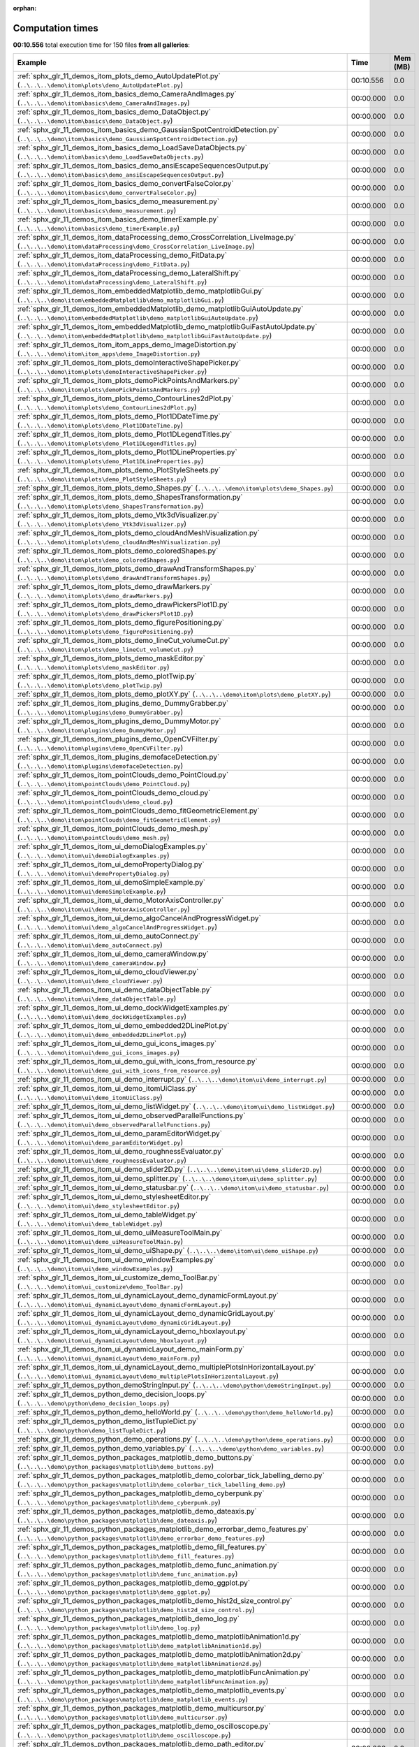 
:orphan:

.. _sphx_glr_sg_execution_times:


Computation times
=================
**00:10.556** total execution time for 150 files **from all galleries**:

.. container::

  .. raw:: html

    <style scoped>
    <link href="https://cdnjs.cloudflare.com/ajax/libs/twitter-bootstrap/5.3.0/css/bootstrap.min.css" rel="stylesheet" />
    <link href="https://cdn.datatables.net/1.13.6/css/dataTables.bootstrap5.min.css" rel="stylesheet" />
    </style>
    <script src="https://code.jquery.com/jquery-3.7.0.js"></script>
    <script src="https://cdn.datatables.net/1.13.6/js/jquery.dataTables.min.js"></script>
    <script src="https://cdn.datatables.net/1.13.6/js/dataTables.bootstrap5.min.js"></script>
    <script type="text/javascript" class="init">
    $(document).ready( function () {
        $('table.sg-datatable').DataTable({order: [[1, 'desc']]});
    } );
    </script>

  .. list-table::
   :header-rows: 1
   :class: table table-striped sg-datatable

   * - Example
     - Time
     - Mem (MB)
   * - :ref:`sphx_glr_11_demos_itom_plots_demo_AutoUpdatePlot.py` (``..\..\..\demo\itom\plots\demo_AutoUpdatePlot.py``)
     - 00:10.556
     - 0.0
   * - :ref:`sphx_glr_11_demos_itom_basics_demo_CameraAndImages.py` (``..\..\..\demo\itom\basics\demo_CameraAndImages.py``)
     - 00:00.000
     - 0.0
   * - :ref:`sphx_glr_11_demos_itom_basics_demo_DataObject.py` (``..\..\..\demo\itom\basics\demo_DataObject.py``)
     - 00:00.000
     - 0.0
   * - :ref:`sphx_glr_11_demos_itom_basics_demo_GaussianSpotCentroidDetection.py` (``..\..\..\demo\itom\basics\demo_GaussianSpotCentroidDetection.py``)
     - 00:00.000
     - 0.0
   * - :ref:`sphx_glr_11_demos_itom_basics_demo_LoadSaveDataObjects.py` (``..\..\..\demo\itom\basics\demo_LoadSaveDataObjects.py``)
     - 00:00.000
     - 0.0
   * - :ref:`sphx_glr_11_demos_itom_basics_demo_ansiEscapeSequencesOutput.py` (``..\..\..\demo\itom\basics\demo_ansiEscapeSequencesOutput.py``)
     - 00:00.000
     - 0.0
   * - :ref:`sphx_glr_11_demos_itom_basics_demo_convertFalseColor.py` (``..\..\..\demo\itom\basics\demo_convertFalseColor.py``)
     - 00:00.000
     - 0.0
   * - :ref:`sphx_glr_11_demos_itom_basics_demo_measurement.py` (``..\..\..\demo\itom\basics\demo_measurement.py``)
     - 00:00.000
     - 0.0
   * - :ref:`sphx_glr_11_demos_itom_basics_demo_timerExample.py` (``..\..\..\demo\itom\basics\demo_timerExample.py``)
     - 00:00.000
     - 0.0
   * - :ref:`sphx_glr_11_demos_itom_dataProcessing_demo_CrossCorrelation_LiveImage.py` (``..\..\..\demo\itom\dataProcessing\demo_CrossCorrelation_LiveImage.py``)
     - 00:00.000
     - 0.0
   * - :ref:`sphx_glr_11_demos_itom_dataProcessing_demo_FitData.py` (``..\..\..\demo\itom\dataProcessing\demo_FitData.py``)
     - 00:00.000
     - 0.0
   * - :ref:`sphx_glr_11_demos_itom_dataProcessing_demo_LateralShift.py` (``..\..\..\demo\itom\dataProcessing\demo_LateralShift.py``)
     - 00:00.000
     - 0.0
   * - :ref:`sphx_glr_11_demos_itom_embeddedMatplotlib_demo_matplotlibGui.py` (``..\..\..\demo\itom\embeddedMatplotlib\demo_matplotlibGui.py``)
     - 00:00.000
     - 0.0
   * - :ref:`sphx_glr_11_demos_itom_embeddedMatplotlib_demo_matplotlibGuiAutoUpdate.py` (``..\..\..\demo\itom\embeddedMatplotlib\demo_matplotlibGuiAutoUpdate.py``)
     - 00:00.000
     - 0.0
   * - :ref:`sphx_glr_11_demos_itom_embeddedMatplotlib_demo_matplotlibGuiFastAutoUpdate.py` (``..\..\..\demo\itom\embeddedMatplotlib\demo_matplotlibGuiFastAutoUpdate.py``)
     - 00:00.000
     - 0.0
   * - :ref:`sphx_glr_11_demos_itom_itom_apps_demo_ImageDistortion.py` (``..\..\..\demo\itom\itom_apps\demo_ImageDistortion.py``)
     - 00:00.000
     - 0.0
   * - :ref:`sphx_glr_11_demos_itom_plots_demoInteractiveShapePicker.py` (``..\..\..\demo\itom\plots\demoInteractiveShapePicker.py``)
     - 00:00.000
     - 0.0
   * - :ref:`sphx_glr_11_demos_itom_plots_demoPickPointsAndMarkers.py` (``..\..\..\demo\itom\plots\demoPickPointsAndMarkers.py``)
     - 00:00.000
     - 0.0
   * - :ref:`sphx_glr_11_demos_itom_plots_demo_ContourLines2dPlot.py` (``..\..\..\demo\itom\plots\demo_ContourLines2dPlot.py``)
     - 00:00.000
     - 0.0
   * - :ref:`sphx_glr_11_demos_itom_plots_demo_Plot1DDateTime.py` (``..\..\..\demo\itom\plots\demo_Plot1DDateTime.py``)
     - 00:00.000
     - 0.0
   * - :ref:`sphx_glr_11_demos_itom_plots_demo_Plot1DLegendTitles.py` (``..\..\..\demo\itom\plots\demo_Plot1DLegendTitles.py``)
     - 00:00.000
     - 0.0
   * - :ref:`sphx_glr_11_demos_itom_plots_demo_Plot1DLineProperties.py` (``..\..\..\demo\itom\plots\demo_Plot1DLineProperties.py``)
     - 00:00.000
     - 0.0
   * - :ref:`sphx_glr_11_demos_itom_plots_demo_PlotStyleSheets.py` (``..\..\..\demo\itom\plots\demo_PlotStyleSheets.py``)
     - 00:00.000
     - 0.0
   * - :ref:`sphx_glr_11_demos_itom_plots_demo_Shapes.py` (``..\..\..\demo\itom\plots\demo_Shapes.py``)
     - 00:00.000
     - 0.0
   * - :ref:`sphx_glr_11_demos_itom_plots_demo_ShapesTransformation.py` (``..\..\..\demo\itom\plots\demo_ShapesTransformation.py``)
     - 00:00.000
     - 0.0
   * - :ref:`sphx_glr_11_demos_itom_plots_demo_Vtk3dVisualizer.py` (``..\..\..\demo\itom\plots\demo_Vtk3dVisualizer.py``)
     - 00:00.000
     - 0.0
   * - :ref:`sphx_glr_11_demos_itom_plots_demo_cloudAndMeshVisualization.py` (``..\..\..\demo\itom\plots\demo_cloudAndMeshVisualization.py``)
     - 00:00.000
     - 0.0
   * - :ref:`sphx_glr_11_demos_itom_plots_demo_coloredShapes.py` (``..\..\..\demo\itom\plots\demo_coloredShapes.py``)
     - 00:00.000
     - 0.0
   * - :ref:`sphx_glr_11_demos_itom_plots_demo_drawAndTransformShapes.py` (``..\..\..\demo\itom\plots\demo_drawAndTransformShapes.py``)
     - 00:00.000
     - 0.0
   * - :ref:`sphx_glr_11_demos_itom_plots_demo_drawMarkers.py` (``..\..\..\demo\itom\plots\demo_drawMarkers.py``)
     - 00:00.000
     - 0.0
   * - :ref:`sphx_glr_11_demos_itom_plots_demo_drawPickersPlot1D.py` (``..\..\..\demo\itom\plots\demo_drawPickersPlot1D.py``)
     - 00:00.000
     - 0.0
   * - :ref:`sphx_glr_11_demos_itom_plots_demo_figurePositioning.py` (``..\..\..\demo\itom\plots\demo_figurePositioning.py``)
     - 00:00.000
     - 0.0
   * - :ref:`sphx_glr_11_demos_itom_plots_demo_lineCut_volumeCut.py` (``..\..\..\demo\itom\plots\demo_lineCut_volumeCut.py``)
     - 00:00.000
     - 0.0
   * - :ref:`sphx_glr_11_demos_itom_plots_demo_maskEditor.py` (``..\..\..\demo\itom\plots\demo_maskEditor.py``)
     - 00:00.000
     - 0.0
   * - :ref:`sphx_glr_11_demos_itom_plots_demo_plotTwip.py` (``..\..\..\demo\itom\plots\demo_plotTwip.py``)
     - 00:00.000
     - 0.0
   * - :ref:`sphx_glr_11_demos_itom_plots_demo_plotXY.py` (``..\..\..\demo\itom\plots\demo_plotXY.py``)
     - 00:00.000
     - 0.0
   * - :ref:`sphx_glr_11_demos_itom_plugins_demo_DummyGrabber.py` (``..\..\..\demo\itom\plugins\demo_DummyGrabber.py``)
     - 00:00.000
     - 0.0
   * - :ref:`sphx_glr_11_demos_itom_plugins_demo_DummyMotor.py` (``..\..\..\demo\itom\plugins\demo_DummyMotor.py``)
     - 00:00.000
     - 0.0
   * - :ref:`sphx_glr_11_demos_itom_plugins_demo_OpenCVFilter.py` (``..\..\..\demo\itom\plugins\demo_OpenCVFilter.py``)
     - 00:00.000
     - 0.0
   * - :ref:`sphx_glr_11_demos_itom_plugins_demofaceDetection.py` (``..\..\..\demo\itom\plugins\demofaceDetection.py``)
     - 00:00.000
     - 0.0
   * - :ref:`sphx_glr_11_demos_itom_pointClouds_demo_PointCloud.py` (``..\..\..\demo\itom\pointClouds\demo_PointCloud.py``)
     - 00:00.000
     - 0.0
   * - :ref:`sphx_glr_11_demos_itom_pointClouds_demo_cloud.py` (``..\..\..\demo\itom\pointClouds\demo_cloud.py``)
     - 00:00.000
     - 0.0
   * - :ref:`sphx_glr_11_demos_itom_pointClouds_demo_fitGeometricElement.py` (``..\..\..\demo\itom\pointClouds\demo_fitGeometricElement.py``)
     - 00:00.000
     - 0.0
   * - :ref:`sphx_glr_11_demos_itom_pointClouds_demo_mesh.py` (``..\..\..\demo\itom\pointClouds\demo_mesh.py``)
     - 00:00.000
     - 0.0
   * - :ref:`sphx_glr_11_demos_itom_ui_demoDialogExamples.py` (``..\..\..\demo\itom\ui\demoDialogExamples.py``)
     - 00:00.000
     - 0.0
   * - :ref:`sphx_glr_11_demos_itom_ui_demoPropertyDialog.py` (``..\..\..\demo\itom\ui\demoPropertyDialog.py``)
     - 00:00.000
     - 0.0
   * - :ref:`sphx_glr_11_demos_itom_ui_demoSimpleExample.py` (``..\..\..\demo\itom\ui\demoSimpleExample.py``)
     - 00:00.000
     - 0.0
   * - :ref:`sphx_glr_11_demos_itom_ui_demo_MotorAxisController.py` (``..\..\..\demo\itom\ui\demo_MotorAxisController.py``)
     - 00:00.000
     - 0.0
   * - :ref:`sphx_glr_11_demos_itom_ui_demo_algoCancelAndProgressWidget.py` (``..\..\..\demo\itom\ui\demo_algoCancelAndProgressWidget.py``)
     - 00:00.000
     - 0.0
   * - :ref:`sphx_glr_11_demos_itom_ui_demo_autoConnect.py` (``..\..\..\demo\itom\ui\demo_autoConnect.py``)
     - 00:00.000
     - 0.0
   * - :ref:`sphx_glr_11_demos_itom_ui_demo_cameraWindow.py` (``..\..\..\demo\itom\ui\demo_cameraWindow.py``)
     - 00:00.000
     - 0.0
   * - :ref:`sphx_glr_11_demos_itom_ui_demo_cloudViewer.py` (``..\..\..\demo\itom\ui\demo_cloudViewer.py``)
     - 00:00.000
     - 0.0
   * - :ref:`sphx_glr_11_demos_itom_ui_demo_dataObjectTable.py` (``..\..\..\demo\itom\ui\demo_dataObjectTable.py``)
     - 00:00.000
     - 0.0
   * - :ref:`sphx_glr_11_demos_itom_ui_demo_dockWidgetExamples.py` (``..\..\..\demo\itom\ui\demo_dockWidgetExamples.py``)
     - 00:00.000
     - 0.0
   * - :ref:`sphx_glr_11_demos_itom_ui_demo_embedded2DLinePlot.py` (``..\..\..\demo\itom\ui\demo_embedded2DLinePlot.py``)
     - 00:00.000
     - 0.0
   * - :ref:`sphx_glr_11_demos_itom_ui_demo_gui_icons_images.py` (``..\..\..\demo\itom\ui\demo_gui_icons_images.py``)
     - 00:00.000
     - 0.0
   * - :ref:`sphx_glr_11_demos_itom_ui_demo_gui_with_icons_from_resource.py` (``..\..\..\demo\itom\ui\demo_gui_with_icons_from_resource.py``)
     - 00:00.000
     - 0.0
   * - :ref:`sphx_glr_11_demos_itom_ui_demo_interrupt.py` (``..\..\..\demo\itom\ui\demo_interrupt.py``)
     - 00:00.000
     - 0.0
   * - :ref:`sphx_glr_11_demos_itom_ui_demo_itomUiClass.py` (``..\..\..\demo\itom\ui\demo_itomUiClass.py``)
     - 00:00.000
     - 0.0
   * - :ref:`sphx_glr_11_demos_itom_ui_demo_listWidget.py` (``..\..\..\demo\itom\ui\demo_listWidget.py``)
     - 00:00.000
     - 0.0
   * - :ref:`sphx_glr_11_demos_itom_ui_demo_observedParallelFunctions.py` (``..\..\..\demo\itom\ui\demo_observedParallelFunctions.py``)
     - 00:00.000
     - 0.0
   * - :ref:`sphx_glr_11_demos_itom_ui_demo_paramEditorWidget.py` (``..\..\..\demo\itom\ui\demo_paramEditorWidget.py``)
     - 00:00.000
     - 0.0
   * - :ref:`sphx_glr_11_demos_itom_ui_demo_roughnessEvaluator.py` (``..\..\..\demo\itom\ui\demo_roughnessEvaluator.py``)
     - 00:00.000
     - 0.0
   * - :ref:`sphx_glr_11_demos_itom_ui_demo_slider2D.py` (``..\..\..\demo\itom\ui\demo_slider2D.py``)
     - 00:00.000
     - 0.0
   * - :ref:`sphx_glr_11_demos_itom_ui_demo_splitter.py` (``..\..\..\demo\itom\ui\demo_splitter.py``)
     - 00:00.000
     - 0.0
   * - :ref:`sphx_glr_11_demos_itom_ui_demo_statusbar.py` (``..\..\..\demo\itom\ui\demo_statusbar.py``)
     - 00:00.000
     - 0.0
   * - :ref:`sphx_glr_11_demos_itom_ui_demo_stylesheetEditor.py` (``..\..\..\demo\itom\ui\demo_stylesheetEditor.py``)
     - 00:00.000
     - 0.0
   * - :ref:`sphx_glr_11_demos_itom_ui_demo_tableWidget.py` (``..\..\..\demo\itom\ui\demo_tableWidget.py``)
     - 00:00.000
     - 0.0
   * - :ref:`sphx_glr_11_demos_itom_ui_demo_uiMeasureToolMain.py` (``..\..\..\demo\itom\ui\demo_uiMeasureToolMain.py``)
     - 00:00.000
     - 0.0
   * - :ref:`sphx_glr_11_demos_itom_ui_demo_uiShape.py` (``..\..\..\demo\itom\ui\demo_uiShape.py``)
     - 00:00.000
     - 0.0
   * - :ref:`sphx_glr_11_demos_itom_ui_demo_windowExamples.py` (``..\..\..\demo\itom\ui\demo_windowExamples.py``)
     - 00:00.000
     - 0.0
   * - :ref:`sphx_glr_11_demos_itom_ui_customize_demo_ToolBar.py` (``..\..\..\demo\itom\ui_customize\demo_ToolBar.py``)
     - 00:00.000
     - 0.0
   * - :ref:`sphx_glr_11_demos_itom_ui_dynamicLayout_demo_dynamicFormLayout.py` (``..\..\..\demo\itom\ui_dynamicLayout\demo_dynamicFormLayout.py``)
     - 00:00.000
     - 0.0
   * - :ref:`sphx_glr_11_demos_itom_ui_dynamicLayout_demo_dynamicGridLayout.py` (``..\..\..\demo\itom\ui_dynamicLayout\demo_dynamicGridLayout.py``)
     - 00:00.000
     - 0.0
   * - :ref:`sphx_glr_11_demos_itom_ui_dynamicLayout_demo_hboxlayout.py` (``..\..\..\demo\itom\ui_dynamicLayout\demo_hboxlayout.py``)
     - 00:00.000
     - 0.0
   * - :ref:`sphx_glr_11_demos_itom_ui_dynamicLayout_demo_mainForm.py` (``..\..\..\demo\itom\ui_dynamicLayout\demo_mainForm.py``)
     - 00:00.000
     - 0.0
   * - :ref:`sphx_glr_11_demos_itom_ui_dynamicLayout_demo_multiplePlotsInHorizontalLayout.py` (``..\..\..\demo\itom\ui_dynamicLayout\demo_multiplePlotsInHorizontalLayout.py``)
     - 00:00.000
     - 0.0
   * - :ref:`sphx_glr_11_demos_python_demoStringInput.py` (``..\..\..\demo\python\demoStringInput.py``)
     - 00:00.000
     - 0.0
   * - :ref:`sphx_glr_11_demos_python_demo_decision_loops.py` (``..\..\..\demo\python\demo_decision_loops.py``)
     - 00:00.000
     - 0.0
   * - :ref:`sphx_glr_11_demos_python_demo_helloWorld.py` (``..\..\..\demo\python\demo_helloWorld.py``)
     - 00:00.000
     - 0.0
   * - :ref:`sphx_glr_11_demos_python_demo_listTupleDict.py` (``..\..\..\demo\python\demo_listTupleDict.py``)
     - 00:00.000
     - 0.0
   * - :ref:`sphx_glr_11_demos_python_demo_operations.py` (``..\..\..\demo\python\demo_operations.py``)
     - 00:00.000
     - 0.0
   * - :ref:`sphx_glr_11_demos_python_demo_variables.py` (``..\..\..\demo\python\demo_variables.py``)
     - 00:00.000
     - 0.0
   * - :ref:`sphx_glr_11_demos_python_packages_matplotlib_demo_buttons.py` (``..\..\..\demo\python_packages\matplotlib\demo_buttons.py``)
     - 00:00.000
     - 0.0
   * - :ref:`sphx_glr_11_demos_python_packages_matplotlib_demo_colorbar_tick_labelling_demo.py` (``..\..\..\demo\python_packages\matplotlib\demo_colorbar_tick_labelling_demo.py``)
     - 00:00.000
     - 0.0
   * - :ref:`sphx_glr_11_demos_python_packages_matplotlib_demo_cyberpunk.py` (``..\..\..\demo\python_packages\matplotlib\demo_cyberpunk.py``)
     - 00:00.000
     - 0.0
   * - :ref:`sphx_glr_11_demos_python_packages_matplotlib_demo_dateaxis.py` (``..\..\..\demo\python_packages\matplotlib\demo_dateaxis.py``)
     - 00:00.000
     - 0.0
   * - :ref:`sphx_glr_11_demos_python_packages_matplotlib_demo_errorbar_demo_features.py` (``..\..\..\demo\python_packages\matplotlib\demo_errorbar_demo_features.py``)
     - 00:00.000
     - 0.0
   * - :ref:`sphx_glr_11_demos_python_packages_matplotlib_demo_fill_features.py` (``..\..\..\demo\python_packages\matplotlib\demo_fill_features.py``)
     - 00:00.000
     - 0.0
   * - :ref:`sphx_glr_11_demos_python_packages_matplotlib_demo_func_animation.py` (``..\..\..\demo\python_packages\matplotlib\demo_func_animation.py``)
     - 00:00.000
     - 0.0
   * - :ref:`sphx_glr_11_demos_python_packages_matplotlib_demo_ggplot.py` (``..\..\..\demo\python_packages\matplotlib\demo_ggplot.py``)
     - 00:00.000
     - 0.0
   * - :ref:`sphx_glr_11_demos_python_packages_matplotlib_demo_hist2d_size_control.py` (``..\..\..\demo\python_packages\matplotlib\demo_hist2d_size_control.py``)
     - 00:00.000
     - 0.0
   * - :ref:`sphx_glr_11_demos_python_packages_matplotlib_demo_log.py` (``..\..\..\demo\python_packages\matplotlib\demo_log.py``)
     - 00:00.000
     - 0.0
   * - :ref:`sphx_glr_11_demos_python_packages_matplotlib_demo_matplotlibAnimation1d.py` (``..\..\..\demo\python_packages\matplotlib\demo_matplotlibAnimation1d.py``)
     - 00:00.000
     - 0.0
   * - :ref:`sphx_glr_11_demos_python_packages_matplotlib_demo_matplotlibAnimation2d.py` (``..\..\..\demo\python_packages\matplotlib\demo_matplotlibAnimation2d.py``)
     - 00:00.000
     - 0.0
   * - :ref:`sphx_glr_11_demos_python_packages_matplotlib_demo_matplotlibFuncAnimation.py` (``..\..\..\demo\python_packages\matplotlib\demo_matplotlibFuncAnimation.py``)
     - 00:00.000
     - 0.0
   * - :ref:`sphx_glr_11_demos_python_packages_matplotlib_demo_matplotlib_events.py` (``..\..\..\demo\python_packages\matplotlib\demo_matplotlib_events.py``)
     - 00:00.000
     - 0.0
   * - :ref:`sphx_glr_11_demos_python_packages_matplotlib_demo_multicursor.py` (``..\..\..\demo\python_packages\matplotlib\demo_multicursor.py``)
     - 00:00.000
     - 0.0
   * - :ref:`sphx_glr_11_demos_python_packages_matplotlib_demo_oscilloscope.py` (``..\..\..\demo\python_packages\matplotlib\demo_oscilloscope.py``)
     - 00:00.000
     - 0.0
   * - :ref:`sphx_glr_11_demos_python_packages_matplotlib_demo_path_editor.py` (``..\..\..\demo\python_packages\matplotlib\demo_path_editor.py``)
     - 00:00.000
     - 0.0
   * - :ref:`sphx_glr_11_demos_python_packages_matplotlib_demo_polar.py` (``..\..\..\demo\python_packages\matplotlib\demo_polar.py``)
     - 00:00.000
     - 0.0
   * - :ref:`sphx_glr_11_demos_python_packages_matplotlib_demo_qbstyles.py` (``..\..\..\demo\python_packages\matplotlib\demo_qbstyles.py``)
     - 00:00.000
     - 0.0
   * - :ref:`sphx_glr_11_demos_python_packages_matplotlib_demo_scatter3d.py` (``..\..\..\demo\python_packages\matplotlib\demo_scatter3d.py``)
     - 00:00.000
     - 0.0
   * - :ref:`sphx_glr_11_demos_python_packages_matplotlib_demo_scientific.py` (``..\..\..\demo\python_packages\matplotlib\demo_scientific.py``)
     - 00:00.000
     - 0.0
   * - :ref:`sphx_glr_11_demos_python_packages_matplotlib_demo_slider.py` (``..\..\..\demo\python_packages\matplotlib\demo_slider.py``)
     - 00:00.000
     - 0.0
   * - :ref:`sphx_glr_11_demos_python_packages_matplotlib_demo_streamplot_features.py` (``..\..\..\demo\python_packages\matplotlib\demo_streamplot_features.py``)
     - 00:00.000
     - 0.0
   * - :ref:`sphx_glr_11_demos_python_packages_matplotlib_demo_surface3d.py` (``..\..\..\demo\python_packages\matplotlib\demo_surface3d.py``)
     - 00:00.000
     - 0.0
   * - :ref:`sphx_glr_11_demos_python_packages_matplotlib_demo_tex.py` (``..\..\..\demo\python_packages\matplotlib\demo_tex.py``)
     - 00:00.000
     - 0.0
   * - :ref:`sphx_glr_11_demos_python_packages_matplotlib_demo_text_fontdict.py` (``..\..\..\demo\python_packages\matplotlib\demo_text_fontdict.py``)
     - 00:00.000
     - 0.0
   * - :ref:`sphx_glr_11_demos_python_packages_matplotlib_toolmanager.py` (``..\..\..\demo\python_packages\matplotlib\toolmanager.py``)
     - 00:00.000
     - 0.0
   * - :ref:`sphx_glr_11_demos_python_packages_numpy_demo_NpFFT_PyFFTW.py` (``..\..\..\demo\python_packages\numpy\demo_NpFFT_PyFFTW.py``)
     - 00:00.000
     - 0.0
   * - :ref:`sphx_glr_11_demos_python_packages_numpy_demo_copy.py` (``..\..\..\demo\python_packages\numpy\demo_copy.py``)
     - 00:00.000
     - 0.0
   * - :ref:`sphx_glr_11_demos_python_packages_numpy_demo_create.py` (``..\..\..\demo\python_packages\numpy\demo_create.py``)
     - 00:00.000
     - 0.0
   * - :ref:`sphx_glr_11_demos_python_packages_numpy_demo_indexing.py` (``..\..\..\demo\python_packages\numpy\demo_indexing.py``)
     - 00:00.000
     - 0.0
   * - :ref:`sphx_glr_11_demos_python_packages_numpy_demo_operations.py` (``..\..\..\demo\python_packages\numpy\demo_operations.py``)
     - 00:00.000
     - 0.0
   * - :ref:`sphx_glr_11_demos_python_packages_numpy_demo_rank_nullspace.py` (``..\..\..\demo\python_packages\numpy\demo_rank_nullspace.py``)
     - 00:00.000
     - 0.0
   * - :ref:`sphx_glr_11_demos_python_packages_numpy_demo_shape.py` (``..\..\..\demo\python_packages\numpy\demo_shape.py``)
     - 00:00.000
     - 0.0
   * - :ref:`sphx_glr_11_demos_python_packages_numpy_demo_splitting.py` (``..\..\..\demo\python_packages\numpy\demo_splitting.py``)
     - 00:00.000
     - 0.0
   * - :ref:`sphx_glr_11_demos_python_packages_numpy_demo_stacking.py` (``..\..\..\demo\python_packages\numpy\demo_stacking.py``)
     - 00:00.000
     - 0.0
   * - :ref:`sphx_glr_11_demos_python_packages_others_demoMatlabEngine.py` (``..\..\..\demo\python_packages\others\demoMatlabEngine.py``)
     - 00:00.000
     - 0.0
   * - :ref:`sphx_glr_11_demos_python_packages_others_demoPyro4.py` (``..\..\..\demo\python_packages\others\demoPyro4.py``)
     - 00:00.000
     - 0.0
   * - :ref:`sphx_glr_11_demos_python_packages_pandas_demo_categoricals.py` (``..\..\..\demo\python_packages\pandas\demo_categoricals.py``)
     - 00:00.000
     - 0.0
   * - :ref:`sphx_glr_11_demos_python_packages_pandas_demo_create.py` (``..\..\..\demo\python_packages\pandas\demo_create.py``)
     - 00:00.000
     - 0.0
   * - :ref:`sphx_glr_11_demos_python_packages_pandas_demo_grouping.py` (``..\..\..\demo\python_packages\pandas\demo_grouping.py``)
     - 00:00.000
     - 0.0
   * - :ref:`sphx_glr_11_demos_python_packages_pandas_demo_in_out.py` (``..\..\..\demo\python_packages\pandas\demo_in_out.py``)
     - 00:00.000
     - 0.0
   * - :ref:`sphx_glr_11_demos_python_packages_pandas_demo_merge.py` (``..\..\..\demo\python_packages\pandas\demo_merge.py``)
     - 00:00.000
     - 0.0
   * - :ref:`sphx_glr_11_demos_python_packages_pandas_demo_missing.py` (``..\..\..\demo\python_packages\pandas\demo_missing.py``)
     - 00:00.000
     - 0.0
   * - :ref:`sphx_glr_11_demos_python_packages_pandas_demo_operations.py` (``..\..\..\demo\python_packages\pandas\demo_operations.py``)
     - 00:00.000
     - 0.0
   * - :ref:`sphx_glr_11_demos_python_packages_pandas_demo_plotting.py` (``..\..\..\demo\python_packages\pandas\demo_plotting.py``)
     - 00:00.000
     - 0.0
   * - :ref:`sphx_glr_11_demos_python_packages_pandas_demo_reshaping.py` (``..\..\..\demo\python_packages\pandas\demo_reshaping.py``)
     - 00:00.000
     - 0.0
   * - :ref:`sphx_glr_11_demos_python_packages_pandas_demo_selection.py` (``..\..\..\demo\python_packages\pandas\demo_selection.py``)
     - 00:00.000
     - 0.0
   * - :ref:`sphx_glr_11_demos_python_packages_parallelization_threading_demoMultiProcessing.py` (``..\..\..\demo\python_packages\parallelization_threading\demoMultiProcessing.py``)
     - 00:00.000
     - 0.0
   * - :ref:`sphx_glr_11_demos_python_packages_parallelization_threading_demo_ThreadPoolExecutor.py` (``..\..\..\demo\python_packages\parallelization_threading\demo_ThreadPoolExecutor.py``)
     - 00:00.000
     - 0.0
   * - :ref:`sphx_glr_11_demos_python_packages_parallelization_threading_demoworkerThread.py` (``..\..\..\demo\python_packages\parallelization_threading\demoworkerThread.py``)
     - 00:00.000
     - 0.0
   * - :ref:`sphx_glr_11_demos_python_packages_plotly_demo_bar.py` (``..\..\..\demo\python_packages\plotly\demo_bar.py``)
     - 00:00.000
     - 0.0
   * - :ref:`sphx_glr_11_demos_python_packages_plotly_demo_sankey_diagram.py` (``..\..\..\demo\python_packages\plotly\demo_sankey_diagram.py``)
     - 00:00.000
     - 0.0
   * - :ref:`sphx_glr_11_demos_python_packages_plotly_itomGUI.py` (``..\..\..\demo\python_packages\plotly\itomGUI.py``)
     - 00:00.000
     - 0.0
   * - :ref:`sphx_glr_11_demos_python_packages_pyTest_runPyTest.py` (``..\..\..\demo\python_packages\pyTest\runPyTest.py``)
     - 00:00.000
     - 0.0
   * - :ref:`sphx_glr_11_demos_python_packages_scikit-learn_demo_componentRegression.py` (``..\..\..\demo\python_packages\scikit-learn\demo_componentRegression.py``)
     - 00:00.000
     - 0.0
   * - :ref:`sphx_glr_11_demos_python_packages_scikit-learn_demo_featureSelection.py` (``..\..\..\demo\python_packages\scikit-learn\demo_featureSelection.py``)
     - 00:00.000
     - 0.0
   * - :ref:`sphx_glr_11_demos_python_packages_scikit-learn_demo_kMeansClustering.py` (``..\..\..\demo\python_packages\scikit-learn\demo_kMeansClustering.py``)
     - 00:00.000
     - 0.0
   * - :ref:`sphx_glr_11_demos_python_packages_scipy_demo_Scipy.py` (``..\..\..\demo\python_packages\scipy\demo_Scipy.py``)
     - 00:00.000
     - 0.0
   * - :ref:`sphx_glr_11_demos_python_packages_scipy_demo_nearest_neighbors.py` (``..\..\..\demo\python_packages\scipy\demo_nearest_neighbors.py``)
     - 00:00.000
     - 0.0
   * - :ref:`sphx_glr_11_demos_python_packages_scipy_demo_scipy-signal-correlate.py` (``..\..\..\demo\python_packages\scipy\demo_scipy-signal-correlate.py``)
     - 00:00.000
     - 0.0
   * - :ref:`sphx_glr_11_demos_python_packages_seaborn_demo_bivariate.py` (``..\..\..\demo\python_packages\seaborn\demo_bivariate.py``)
     - 00:00.000
     - 0.0
   * - :ref:`sphx_glr_11_demos_python_packages_seaborn_demo_jointKernel.py` (``..\..\..\demo\python_packages\seaborn\demo_jointKernel.py``)
     - 00:00.000
     - 0.0
   * - :ref:`sphx_glr_11_demos_python_packages_seaborn_demo_linearRegression.py` (``..\..\..\demo\python_packages\seaborn\demo_linearRegression.py``)
     - 00:00.000
     - 0.0
   * - :ref:`sphx_glr_11_demos_python_packages_seaborn_demo_scatterplot.py` (``..\..\..\demo\python_packages\seaborn\demo_scatterplot.py``)
     - 00:00.000
     - 0.0
   * - :ref:`sphx_glr_11_demos_python_packages_seaborn_demo_timeseries.py` (``..\..\..\demo\python_packages\seaborn\demo_timeseries.py``)
     - 00:00.000
     - 0.0
   * - :ref:`sphx_glr_11_demos_python_packages_seaborn_demo_violinplots.py` (``..\..\..\demo\python_packages\seaborn\demo_violinplots.py``)
     - 00:00.000
     - 0.0
